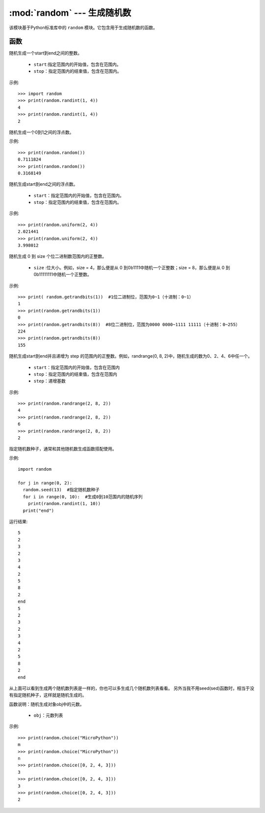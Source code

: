 .. _random:
:mod:`random` --- 生成随机数
=========================================

该模块基于Python标准库中的 ``random`` 模块。它包含用于生成随机数的函数。

函数
---------

.. method:: random.randint(start, end)

随机生成一个start到end之间的整数。

  - ``start``:指定范围内的开始值，包含在范围内。
  - ``stop``：指定范围内的结束值，包含在范围内。

示例::

  >>> import random
  >>> print(random.randint(1, 4))
  4
  >>> print(random.randint(1, 4))
  2

.. method:: random.random()

随机生成一个0到1之间的浮点数。 

示例::

  >>> print(random.random())
  0.7111824
  >>> print(random.random())
  0.3168149


.. method:: random.unifrom(start, end)

随机生成start到end之间的浮点数。

  - ``start``：指定范围内的开始值，包含在范围内。
  - ``stop``：指定范围内的结束值，包含在范围内。

示例::

  >>> print(random.uniform(2, 4))
  2.021441
  >>> print(random.uniform(2, 4))
  3.998012


.. method:: random.getrandbits(size)

随机生成 0 到 size 个位二进制数范围内的正整数。 

  - ``size`` :位大小。例如，size = 4，那么便是从 0 到0b1111中随机一个正整数；size = 8，那么便是从 0 到 0b11111111中随机一个正整数。

示例::

  >>> print( random.getrandbits(1))  #1位二进制位，范围为0~1（十进制：0~1）
  1
  >>> print(random.getrandbits(1))
  0
  >>> print(random.getrandbits(8))  #8位二进制位，范围为0000 0000~1111 11111（十进制：0~255）
  224
  >>> print(random.getrandbits(8))
  155

.. method:: random.randrange(start, end, step)

随机生成start到end并且递增为 step 的范围内的正整数。例如，randrange(0, 8, 2)中，随机生成的数为0、2、4、6中任一个。

  - ``start``：指定范围内的开始值，包含在范围内
  - ``stop``：指定范围内的结束值，包含在范围内
  - ``step``：递增基数

示例::

  >>> print(random.randrange(2, 8, 2))
  4
  >>> print(random.randrange(2, 8, 2))
  6
  >>> print(random.randrange(2, 8, 2))
  2

.. method:: random.seed(sed)

指定随机数种子，通常和其他随机数生成函数搭配使用。

.. 注意::

   MicroPython中的随机数其实是一个稳定算法得出的稳定结果序列，而不是一个随机序列。
   seed就是这个算法开始计算的第一个值。所以就会出现只要seed是一样的，那么后续所有“随机”结果和顺序也都完全一致。

示例::

  import random

  for j in range(0, 2):
    random.seed(13)  #指定随机数种子
    for i in range(0, 10):  #生成0到10范围内的随机序列
      print(random.randint(1, 10))
    print("end")

运行结果::

  5
  2
  3
  2
  3
  4
  2
  5
  8
  2
  end
  5
  2
  3
  2
  3
  4
  2
  5
  8
  2
  end

从上面可以看到生成两个随机数列表是一样的，你也可以多生成几个随机数列表看看。
另外当我不用seed(sed)函数时，相当于没有指定随机种子，这样就是随机生成的。

.. method:: random.choice(obj)

函数说明：随机生成对象obj中的元数。

  - ``obj``：元数列表

示例::

  >>> print(random.choice("MicroPython"))
  m
  >>> print(random.choice("MicroPython"))
  n
  >>> print(random.choice([0, 2, 4, 3]))
  3
  >>> print(random.choice([0, 2, 4, 3]))
  3
  >>> print(random.choice([0, 2, 4, 3]))
  2